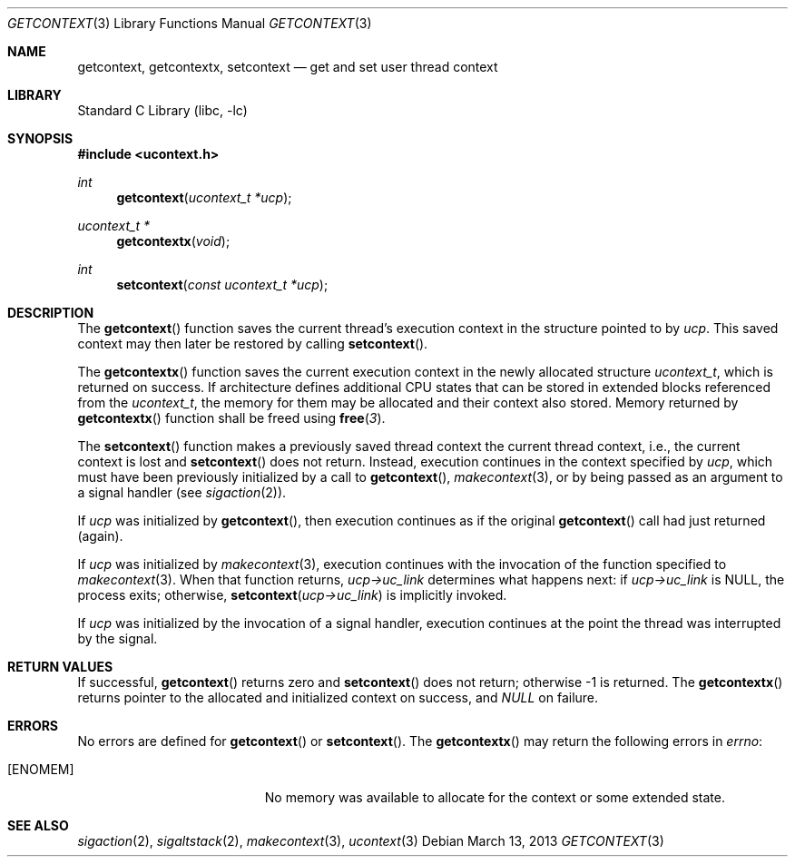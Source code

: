 .\" Copyright (c) 2002 Packet Design, LLC.
.\" All rights reserved.
.\"
.\" Subject to the following obligations and disclaimer of warranty,
.\" use and redistribution of this software, in source or object code
.\" forms, with or without modifications are expressly permitted by
.\" Packet Design; provided, however, that:
.\"
.\"    (i)  Any and all reproductions of the source or object code
.\"         must include the copyright notice above and the following
.\"         disclaimer of warranties; and
.\"    (ii) No rights are granted, in any manner or form, to use
.\"         Packet Design trademarks, including the mark "PACKET DESIGN"
.\"         on advertising, endorsements, or otherwise except as such
.\"         appears in the above copyright notice or in the software.
.\"
.\" THIS SOFTWARE IS BEING PROVIDED BY PACKET DESIGN "AS IS", AND
.\" TO THE MAXIMUM EXTENT PERMITTED BY LAW, PACKET DESIGN MAKES NO
.\" REPRESENTATIONS OR WARRANTIES, EXPRESS OR IMPLIED, REGARDING
.\" THIS SOFTWARE, INCLUDING WITHOUT LIMITATION, ANY AND ALL IMPLIED
.\" WARRANTIES OF MERCHANTABILITY, FITNESS FOR A PARTICULAR PURPOSE,
.\" OR NON-INFRINGEMENT.  PACKET DESIGN DOES NOT WARRANT, GUARANTEE,
.\" OR MAKE ANY REPRESENTATIONS REGARDING THE USE OF, OR THE RESULTS
.\" OF THE USE OF THIS SOFTWARE IN TERMS OF ITS CORRECTNESS, ACCURACY,
.\" RELIABILITY OR OTHERWISE.  IN NO EVENT SHALL PACKET DESIGN BE
.\" LIABLE FOR ANY DAMAGES RESULTING FROM OR ARISING OUT OF ANY USE
.\" OF THIS SOFTWARE, INCLUDING WITHOUT LIMITATION, ANY DIRECT,
.\" INDIRECT, INCIDENTAL, SPECIAL, EXEMPLARY, PUNITIVE, OR CONSEQUENTIAL
.\" DAMAGES, PROCUREMENT OF SUBSTITUTE GOODS OR SERVICES, LOSS OF
.\" USE, DATA OR PROFITS, HOWEVER CAUSED AND UNDER ANY THEORY OF
.\" LIABILITY, WHETHER IN CONTRACT, STRICT LIABILITY, OR TORT
.\" (INCLUDING NEGLIGENCE OR OTHERWISE) ARISING IN ANY WAY OUT OF
.\" THE USE OF THIS SOFTWARE, EVEN IF PACKET DESIGN IS ADVISED OF
.\" THE POSSIBILITY OF SUCH DAMAGE.
.\"
.\" $FreeBSD: releng/11.0/lib/libc/gen/getcontext.3 248250 2013-03-13 18:18:16Z pluknet $
.\"
.Dd March 13, 2013
.Dt GETCONTEXT 3
.Os
.Sh NAME
.Nm getcontext , getcontextx , setcontext
.Nd get and set user thread context
.Sh LIBRARY
.Lb libc
.Sh SYNOPSIS
.In ucontext.h
.Ft int
.Fn getcontext "ucontext_t *ucp"
.Ft ucontext_t *
.Fn getcontextx "void"
.Ft int
.Fn setcontext "const ucontext_t *ucp"
.Sh DESCRIPTION
The
.Fn getcontext
function
saves the current thread's execution context in the structure pointed to by
.Fa ucp .
This saved context may then later be restored by calling
.Fn setcontext .
.Pp
The
.Fn getcontextx
function saves the current execution context in the newly allocated structure
.Vt ucontext_t ,
which is returned on success.
If architecture defines additional CPU states that can be stored in extended
blocks referenced from the
.Vt ucontext_t ,
the memory for them may be allocated and their context also stored.
Memory returned by
.Fn getcontextx
function shall be freed using
.Fn free 3 .
.Pp
The
.Fn setcontext
function
makes a previously saved thread context the current thread context, i.e.,
the current context is lost and
.Fn setcontext
does not return.
Instead, execution continues in the context specified by
.Fa ucp ,
which must have been previously initialized by a call to
.Fn getcontext ,
.Xr makecontext 3 ,
or by being passed as an argument to a signal handler (see
.Xr sigaction 2 ) .
.Pp
If
.Fa ucp
was initialized by
.Fn getcontext ,
then execution continues as if the original
.Fn getcontext
call had just returned (again).
.Pp
If
.Fa ucp
was initialized by
.Xr makecontext 3 ,
execution continues with the invocation of the function specified to
.Xr makecontext 3 .
When that function returns,
.Fa "ucp->uc_link"
determines what happens next:
if
.Fa "ucp->uc_link"
is
.Dv NULL ,
the process exits;
otherwise,
.Fn setcontext "ucp->uc_link"
is implicitly invoked.
.Pp
If
.Fa ucp
was initialized by the invocation of a signal handler, execution continues
at the point the thread was interrupted by the signal.
.Sh RETURN VALUES
If successful,
.Fn getcontext
returns zero and
.Fn setcontext
does not return; otherwise \-1 is returned.
The
.Fn getcontextx
returns pointer to the allocated and initialized context on success, and
.Va NULL
on failure.
.Sh ERRORS
No errors are defined for
.Fn getcontext
or
.Fn setcontext .
The
.Fn getcontextx
may return the following errors in
.Va errno :
.Bl -tag -width Er
.It Bq Er ENOMEM
No memory was available to allocate for the context or some extended state.
.El
.Sh SEE ALSO
.Xr sigaction 2 ,
.Xr sigaltstack 2 ,
.Xr makecontext 3 ,
.Xr ucontext 3
